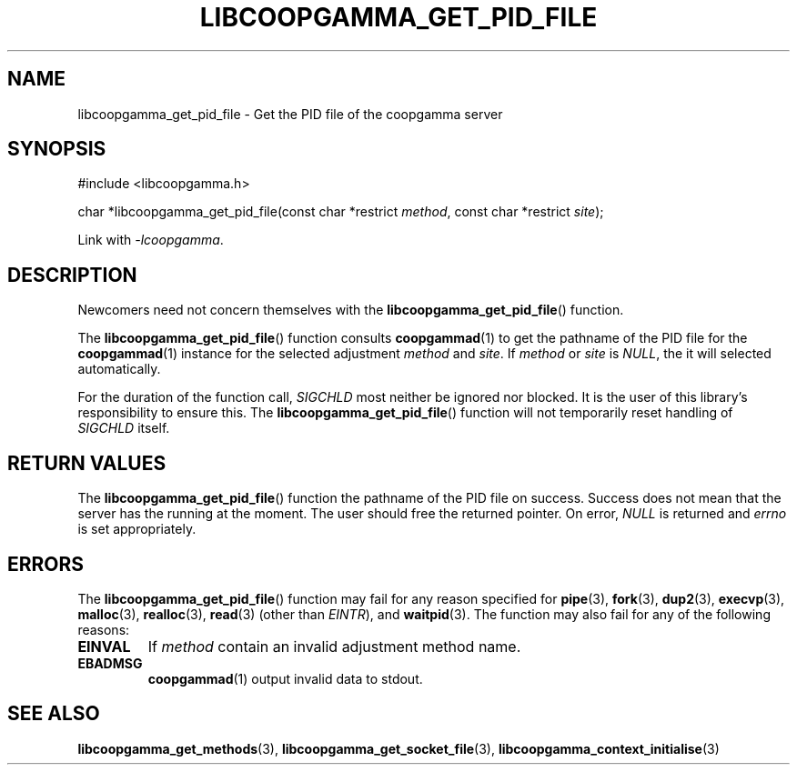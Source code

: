.TH LIBCOOPGAMMA_GET_PID_FILE 3 LIBCOOPGAMMA
.SH "NAME"
libcoopgamma_get_pid_file - Get the PID file of the coopgamma server
.SH "SYNOPSIS"
.nf
#include <libcoopgamma.h>

char *libcoopgamma_get_pid_file(const char *restrict \fImethod\fP, const char *restrict \fIsite\fP);
.fi
.P
Link with
.IR -lcoopgamma .
.SH "DESCRIPTION"
Newcomers need not concern themselves with the
.BR libcoopgamma_get_pid_file ()
function.
.P
The
.BR libcoopgamma_get_pid_file ()
function consults
.BR coopgammad (1)
to get the pathname of the PID file for the
.BR coopgammad (1)
instance for the selected adjustment
.I method
and
.IR site .
If
.I method
or
.I site
is
.IR NULL ,
the it will selected automatically.
.P
For the duration of the function call,
.I SIGCHLD
most neither be ignored nor blocked. It is the
user of this library's responsibility to ensure
this. The
.BR libcoopgamma_get_pid_file ()
function will not temporarily reset handling of
.I SIGCHLD
itself.
.SH "RETURN VALUES"
The
.BR libcoopgamma_get_pid_file ()
function the pathname of the PID file on success.
Success does not mean that the server has the
running at the moment. The user should free
the returned pointer. On error,
.I NULL
is returned and
.I errno
is set appropriately.
.SH "ERRORS"
The
.BR libcoopgamma_get_pid_file ()
function may fail for any reason specified for
.BR pipe (3),
.BR fork (3),
.BR dup2 (3),
.BR execvp (3),
.BR malloc (3),
.BR realloc (3),
.BR read (3)
(other than
.IR EINTR ),
and
.BR waitpid (3).
The function may also fail for any of the
following reasons:
.TP
.B EINVAL
If
.I method
contain an invalid adjustment method name.
.TP
.B EBADMSG
.BR coopgammad (1)
output invalid data to stdout.
.SH "SEE ALSO"
.BR libcoopgamma_get_methods (3),
.BR libcoopgamma_get_socket_file (3),
.BR libcoopgamma_context_initialise (3)

